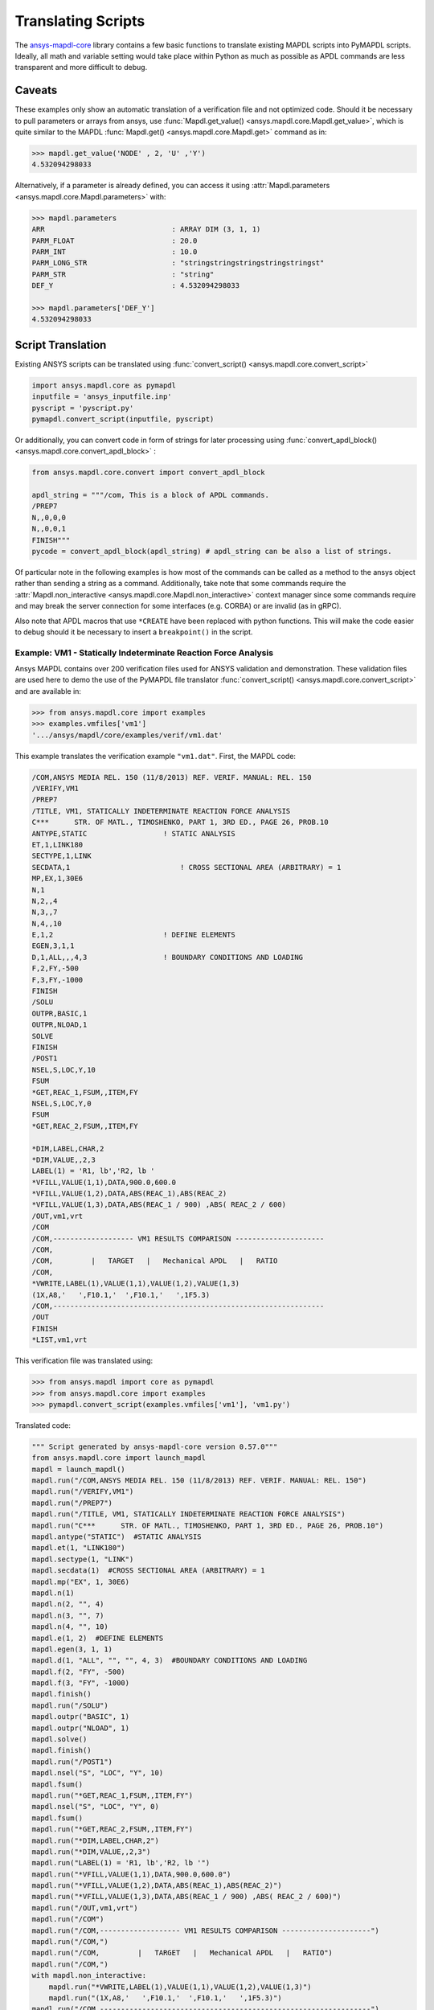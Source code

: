 Translating Scripts
===================
The `ansys-mapdl-core <https://pypi.org/project/ansys-mapdl-core/>`_
library contains a few basic functions to translate existing MAPDL
scripts into PyMAPDL scripts.  Ideally, all math and variable setting
would take place within Python as much as possible as APDL commands
are less transparent and more difficult to debug.

Caveats
~~~~~~~
These examples only show an automatic translation of a verification
file and not optimized code.  Should it be necessary to pull
parameters or arrays from ansys, use :func:`Mapdl.get_value()
<ansys.mapdl.core.Mapdl.get_value>`, which is quite similar to the
MAPDL :func:`Mapdl.get() <ansys.mapdl.core.Mapdl.get>` 
command as in:

.. code:: python

   >>> mapdl.get_value('NODE' , 2, 'U' ,'Y')
   4.532094298033

Alternatively, if a parameter is already defined, you can access it
using :attr:`Mapdl.parameters <ansys.mapdl.core.Mapdl.parameters>` with:

.. code:: python

    >>> mapdl.parameters
    ARR                              : ARRAY DIM (3, 1, 1)
    PARM_FLOAT                       : 20.0
    PARM_INT                         : 10.0
    PARM_LONG_STR                    : "stringstringstringstringstringst"
    PARM_STR                         : "string"
    DEF_Y                            : 4.532094298033

    >>> mapdl.parameters['DEF_Y']
    4.532094298033


Script Translation
~~~~~~~~~~~~~~~~~~
Existing ANSYS scripts can be translated using :func:`convert_script() <ansys.mapdl.core.convert_script>`

.. code:: python

    import ansys.mapdl.core as pymapdl
    inputfile = 'ansys_inputfile.inp'
    pyscript = 'pyscript.py'
    pymapdl.convert_script(inputfile, pyscript)

Or additionally, you can convert code in form of strings for later processing
using :func:`convert_apdl_block() <ansys.mapdl.core.convert_apdl_block>` :

.. code:: python

    from ansys.mapdl.core.convert import convert_apdl_block
    
    apdl_string = """/com, This is a block of APDL commands.
    /PREP7
    N,,0,0,0
    N,,0,0,1
    FINISH"""
    pycode = convert_apdl_block(apdl_string) # apdl_string can be also a list of strings.

Of particular note in the following examples is how most of the
commands can be called as a method to the ansys object rather than
sending a string as a command.  Additionally, take note that some
commands require the :attr:`Mapdl.non_interactive
<ansys.mapdl.core.Mapdl.non_interactive>` context manager since some
commands require and may break the server connection for some
interfaces (e.g. CORBA) or are invalid (as in gRPC).

Also note that APDL macros that use ``*CREATE`` have been replaced
with python functions.  This will make the code easier to debug
should it be necessary to insert a ``breakpoint()`` in the script.


Example: VM1 - Statically Indeterminate Reaction Force Analysis
---------------------------------------------------------------
Ansys MAPDL contains over 200 verification files used for ANSYS
validation and demonstration.  These validation files are used here to
demo the use of the PyMAPDL file translator :func:`convert_script()
<ansys.mapdl.core.convert_script>` and are available in:

.. code:: python

    >>> from ansys.mapdl.core import examples
    >>> examples.vmfiles['vm1']
    '.../ansys/mapdl/core/examples/verif/vm1.dat'

This example translates the verification example ``"vm1.dat"``.
First, the MAPDL code:

.. code::

    /COM,ANSYS MEDIA REL. 150 (11/8/2013) REF. VERIF. MANUAL: REL. 150
    /VERIFY,VM1
    /PREP7
    /TITLE, VM1, STATICALLY INDETERMINATE REACTION FORCE ANALYSIS
    C***      STR. OF MATL., TIMOSHENKO, PART 1, 3RD ED., PAGE 26, PROB.10
    ANTYPE,STATIC                  ! STATIC ANALYSIS
    ET,1,LINK180
    SECTYPE,1,LINK
    SECDATA,1  			       ! CROSS SECTIONAL AREA (ARBITRARY) = 1
    MP,EX,1,30E6
    N,1
    N,2,,4
    N,3,,7
    N,4,,10
    E,1,2                          ! DEFINE ELEMENTS
    EGEN,3,1,1
    D,1,ALL,,,4,3                  ! BOUNDARY CONDITIONS AND LOADING
    F,2,FY,-500
    F,3,FY,-1000
    FINISH
    /SOLU    
    OUTPR,BASIC,1
    OUTPR,NLOAD,1
    SOLVE
    FINISH
    /POST1
    NSEL,S,LOC,Y,10
    FSUM
    *GET,REAC_1,FSUM,,ITEM,FY
    NSEL,S,LOC,Y,0
    FSUM
    *GET,REAC_2,FSUM,,ITEM,FY
    
    *DIM,LABEL,CHAR,2
    *DIM,VALUE,,2,3
    LABEL(1) = 'R1, lb','R2, lb '
    *VFILL,VALUE(1,1),DATA,900.0,600.0
    *VFILL,VALUE(1,2),DATA,ABS(REAC_1),ABS(REAC_2)
    *VFILL,VALUE(1,3),DATA,ABS(REAC_1 / 900) ,ABS( REAC_2 / 600)
    /OUT,vm1,vrt
    /COM
    /COM,------------------- VM1 RESULTS COMPARISON ---------------------
    /COM,
    /COM,         |   TARGET   |   Mechanical APDL   |   RATIO
    /COM,
    *VWRITE,LABEL(1),VALUE(1,1),VALUE(1,2),VALUE(1,3)
    (1X,A8,'   ',F10.1,'  ',F10.1,'   ',1F5.3)
    /COM,----------------------------------------------------------------
    /OUT
    FINISH
    *LIST,vm1,vrt

This verification file was translated using:

.. code:: python

    >>> from ansys.mapdl import core as pymapdl
    >>> from ansys.mapdl.core import examples
    >>> pymapdl.convert_script(examples.vmfiles['vm1'], 'vm1.py')

Translated code:

.. code:: python

    """ Script generated by ansys-mapdl-core version 0.57.0"""
    from ansys.mapdl.core import launch_mapdl
    mapdl = launch_mapdl()
    mapdl.run("/COM,ANSYS MEDIA REL. 150 (11/8/2013) REF. VERIF. MANUAL: REL. 150")
    mapdl.run("/VERIFY,VM1")
    mapdl.run("/PREP7")
    mapdl.run("/TITLE, VM1, STATICALLY INDETERMINATE REACTION FORCE ANALYSIS")
    mapdl.run("C***      STR. OF MATL., TIMOSHENKO, PART 1, 3RD ED., PAGE 26, PROB.10")
    mapdl.antype("STATIC")  #STATIC ANALYSIS
    mapdl.et(1, "LINK180")
    mapdl.sectype(1, "LINK")
    mapdl.secdata(1)  #CROSS SECTIONAL AREA (ARBITRARY) = 1
    mapdl.mp("EX", 1, 30E6)
    mapdl.n(1)
    mapdl.n(2, "", 4)
    mapdl.n(3, "", 7)
    mapdl.n(4, "", 10)
    mapdl.e(1, 2)  #DEFINE ELEMENTS
    mapdl.egen(3, 1, 1)
    mapdl.d(1, "ALL", "", "", 4, 3)  #BOUNDARY CONDITIONS AND LOADING
    mapdl.f(2, "FY", -500)
    mapdl.f(3, "FY", -1000)
    mapdl.finish()
    mapdl.run("/SOLU")
    mapdl.outpr("BASIC", 1)
    mapdl.outpr("NLOAD", 1)
    mapdl.solve()
    mapdl.finish()
    mapdl.run("/POST1")
    mapdl.nsel("S", "LOC", "Y", 10)
    mapdl.fsum()
    mapdl.run("*GET,REAC_1,FSUM,,ITEM,FY")
    mapdl.nsel("S", "LOC", "Y", 0)
    mapdl.fsum()
    mapdl.run("*GET,REAC_2,FSUM,,ITEM,FY")
    mapdl.run("*DIM,LABEL,CHAR,2")
    mapdl.run("*DIM,VALUE,,2,3")
    mapdl.run("LABEL(1) = 'R1, lb','R2, lb '")
    mapdl.run("*VFILL,VALUE(1,1),DATA,900.0,600.0")
    mapdl.run("*VFILL,VALUE(1,2),DATA,ABS(REAC_1),ABS(REAC_2)")
    mapdl.run("*VFILL,VALUE(1,3),DATA,ABS(REAC_1 / 900) ,ABS( REAC_2 / 600)")
    mapdl.run("/OUT,vm1,vrt")
    mapdl.run("/COM")
    mapdl.run("/COM,------------------- VM1 RESULTS COMPARISON ---------------------")
    mapdl.run("/COM,")
    mapdl.run("/COM,         |   TARGET   |   Mechanical APDL   |   RATIO")
    mapdl.run("/COM,")
    with mapdl.non_interactive:
        mapdl.run("*VWRITE,LABEL(1),VALUE(1,1),VALUE(1,2),VALUE(1,3)")
        mapdl.run("(1X,A8,'   ',F10.1,'  ',F10.1,'   ',1F5.3)")
    mapdl.run("/COM,----------------------------------------------------------------")
    mapdl.run("/OUT")
    mapdl.finish()
    mapdl.run("*LIST,vm1,vrt")
    mapdl.exit()


Results from running the converted file:

.. code::

    ------------------- VM1 RESULTS COMPARISON ---------------------
    |   TARGET   |   Mechanical APDL   |   RATIO
    /INPUT FILE=    LINE=       0
    R1, lb          900.0       900.0   1.000
    R2, lb          600.0       600.0   1.000
    ----------------------------------------------------------------

You can verify the reaction forces with:

.. code::

   >>> rst = mapdl.result
   >>> nnum, forces = rst.nodal_static_forces(0)
   >>> print(forces)
   [[   0. -600.    0.]
    [   0.  250.    0.]
    [   0.  500.    0.]
    [   0. -900.    0.]]

Note that some of the commands with ``/`` are not directly translated
to functions and are instead run as "classic" commands like
``mapdl.run('/COM')``.  Also, please note that the ``*VWRITE`` command
requires a command immediately following it.  This normally locks the
interface, so it's implemented in the background as an input file
using :attr:`Mapdl.non_interactive <ansys.mapdl.core.Mapdl.non_interactive>`.


VM7 - Plastic Compression of a Pipe Assembly
--------------------------------------------
Here is the input file from VM7:

.. code::

    /COM,ANSYS MEDIA REL. 150 (11/8/2013) REF. VERIF. MANUAL: REL. 150
    /VERIFY,VM7
    /PREP7
    /TITLE, VM7, PLASTIC COMPRESSION OF A PIPE ASSEMBLY
    C***          MECHANICS OF SOLIDS, CRANDALL AND DAHL, 1959, PAGE 180, EX. 5.1
    C***          USING PIPE288, SOLID185 AND SHELL181 ELEMENTS
    THETA=6                              ! SUBTENDED ANGLE
    ET,1,PIPE288,,,,2
    ET,2,SOLID185
    ET,3,SHELL181,,,2                    ! FULL INTEGRATION
    SECTYPE,1,SHELL
    SECDATA,0.5,1,0,5	                   ! THICKNESS (SHELL181)
    SECTYPE,2,SHELL
    SECDATA,0.5,2,0,5	                   ! THICKNESS (SHELL181)
    SECTYPE,3,PIPE
    SECDATA,4.9563384,0.5                ! OUTSIDE DIA. AND WALL THICKNESS FOR INSIDE TUBE (PIPE288)
    SECTYPE,4,PIPE
    SECDATA,8.139437,0.5                 ! OUTSIDE DIA. AND WALL THICKNESS FOR OUTSIDE TUBE (PIPE288)
    MP,EX  ,1,26.875E6                   ! STEEL
    MP,PRXY,1,0.3
    MP,EX  ,2,11E6                       ! ALUMINUM
    MP,PRXY,2,0.3
    TB,BKIN,1,1                          ! DEFINE NON-LINEAR MATERIAL PROPERTY FOR STEEL
    TBTEMP,0
    TBDATA,1,86000,0
    TB,BKIN,2,1                          ! DEFINE NON-LINEAR MATERIAL PROPERTY FOR ALUMINUM
    TBTEMP,0
    TBDATA,1,55000,0
    N,1                                  ! GENERATE NODES AND ELEMENTS FOR PIPE288
    N,2,,,10
    MAT,1  
    SECNUM,3                             ! STEEL (INSIDE) TUBE
    E,1,2
    MAT,2  
    SECNUM,4                             ! ALUMINUM (OUTSIDE) TUBE
    E,1,2
    CSYS,1
    N,101,1.9781692                      ! GENERATE NODES AND ELEMENTS FOR SOLID185
    N,102,2.4781692
    N,103,3.5697185
    N,104,4.0697185
    N,105,1.9781692,,10
    N,106,2.4781692,,10
    N,107,3.5697185,,10
    N,108,4.0697185,,10
    NGEN,2,10,101,108,,,THETA            ! GENERATE 2ND SET OF NODES TO FORM A THETA DEGREE SLICE
    NROTAT,101,118,1
    TYPE,2
    MAT,1                                ! INSIDE (STEEL) TUBE
    E,101,102,112,111,105,106,116,115
    MAT,2                                ! OUTSIDE (ALUMINUM) TUBE
    E,103,104,114,113,107,108,118,117
    N,201,2.2281692                      ! GENERATE NODES AND ELEMENTS FOR SHELL181
    N,203,2.2281692,,10
    N,202,3.8197185
    N,204,3.8197185,,10
    NGEN,2,4,201,204,,,THETA             ! GENERATE NODES TO FORM A THETA DEGREE SLICE
    TYPE,3
    SECNUM,1                             ! INSIDE (STEEL) TUBE
    E,203,201,205,207
    SECNUM,2                             ! OUTSIDE (ALUMINUM) TUBE
    E,204,202,206,208
    C*** APPLY CONSTRAINTS TO PIPE288 MODEL
    D,1,ALL                              ! FIX ALL DOFS FOR BOTTOM END OF PIPE288
    D,2,UX,,,,,UY,ROTX,ROTY,ROTZ         ! ALLOW ONLY UZ DOF AT TOP END OF PIPE288 MODEL
    C*** APPLY CONSTRAINTS TO SOLID185 AND SHELL181 MODELS
    CP,1,UX,101,111,105,115              ! COUPLE NODES AT BOUNDARY IN RADIAL DIR FOR SOLID185
    CPSGEN,4,,1
    CP,5,UX,201,205,203,20               ! COUPLE NODES AT BOUNDARY IN RADIAL DIR FOR SHELL181
    CPSGEN,2,,5
    CP,7,ROTY,201,205                    ! COUPLE NODES AT BOUNDARY IN ROTY DIR FOR SHELL181
    CPSGEN,4,,7
    NSEL,S,NODE,,101,212                 ! SELECT ONLY NODES IN SOLID185 AND SHELL181 MODELS
    NSEL,R,LOC,Y,0                       ! SELECT NODES AT THETA = 0 FROM THE SELECTED SET
    DSYM,SYMM,Y,1                        ! APPLY SYMMETRY BOUNDARY CONDITIONS
    NSEL,S,NODE,,101,212                 ! SELECT ONLY NODES IN SOLID185 AND SHELL181 MODELS
    NSEL,R,LOC,Y,THETA                   ! SELECT NODES AT THETA FROM THE SELECTED SET
    DSYM,SYMM,Y,1                        ! APPLY SYMMETRY BOUNDARY CONDITIONS
    NSEL,ALL
    NSEL,R,LOC,Z,0                       ! SELECT ONLY NODES AT Z = 0
    D,ALL,UZ,0                           ! CONSTRAIN BOTTOM NODES IN Z DIRECTION
    NSEL,ALL
    FINISH
    /SOLU    
    OUTPR,BASIC,LAST                     ! PRINT BASIC SOLUTION AT END OF LOAD STEP
    C*** APPLY DISPLACEMENT LOADS TO ALL MODELS
    *CREATE,DISP
    NSEL,R,LOC,Z,10                      ! SELECT NODES AT Z = 10 TO APPLY DISPLACEMENT
    D,ALL,UZ,ARG1
    NSEL,ALL
    /OUT,SCRATCH
    SOLVE
    *END
    *USE,DISP,-.032
    *USE,DISP,-.05
    *USE,DISP,-.1
    FINISH
    /OUT,
    /POST1
    C*** CREATE MACRO TO GET RESULTS FOR EACH MODEL
    *CREATE,GETLOAD
    NSEL,S,NODE,,1,2                    ! SELECT NODES IN PIPE288 MODEL
    NSEL,R,LOC,Z,0
    /OUT,SCRATCH
    FSUM                                ! FZ IS TOTAL LOAD FOR PIPE288 MODEL
    *GET,LOAD_288,FSUM,,ITEM,FZ
    NSEL,S,NODE,,101,118                ! SELECT NODES IN SOLID185 MODEL
    NSEL,R,LOC,Z,0
    FSUM
    *GET,ZFRC,FSUM,0,ITEM,FZ
    LOAD=ZFRC*360/THETA                 ! MULTIPLY BY 360/THETA FOR FULL 360 DEGREE RESULTS
    *STATUS,LOAD
    LOAD_185 = LOAD
    NSEL,S,NODE,,201,212                ! SELECT NODES IN SHELL181 MODEL
    NSEL,R,LOC,Z,0
    FSUM
    /OUT,
    *GET,ZFRC,FSUM,0,ITEM,FZ
    LOAD=ZFRC*360/THETA                 ! MULTIPLY BY 360/THETA FOR FULL 360 DEGREE RESULTS
    *STATUS,LOAD
    LOAD_181 = LOAD
    *VFILL,VALUE_288(1,1),DATA,1024400,1262000,1262000
    *VFILL,VALUE_288(I,2),DATA,ABS(LOAD_288)
    *VFILL,VALUE_288(I,3),DATA,ABS(LOAD_288)/(VALUE_288(I,1))
    *VFILL,VALUE_185(1,1),DATA,1024400,1262000,1262000
    *VFILL,VALUE_185(J,2),DATA,ABS(LOAD_185)
    *VFILL,VALUE_185(J,3),DATA,ABS(LOAD_185)/(VALUE_185(J,1))
    *VFILL,VALUE_181(1,1),DATA,1024400,1262000,1262000
    *VFILL,VALUE_181(K,2),DATA,ABS(LOAD_181)
    *VFILL,VALUE_181(K,3),DATA,ABS(LOAD_181)/(VALUE_181(K,1))
    *END
    C*** GET TOTAL LOAD FOR DISPLACEMENT = 0.032
    C*** ---------------------------------------
    SET,1,1
    I = 1
    J = 1
    K = 1
    *DIM,LABEL,CHAR,3,2
    *DIM,VALUE_288,,3,3
    *DIM,VALUE_185,,3,3
    *DIM,VALUE_181,,3,3
    *USE,GETLOAD
    C*** GET TOTAL LOAD FOR DISPLACEMENT = 0.05
    C*** --------------------------------------
    SET,2,1
    I = I + 1
    J = J + 1
    K = K + 1
    *USE,GETLOAD
    C*** GET TOTAL LOAD FOR DISPLACEMENT = 0.1
    C*** -------------------------------------
    SET,3,1
    I = I +1
    J = J + 1
    K = K + 1
    *USE,GETLOAD
    LABEL(1,1) = 'LOAD, lb','LOAD, lb','LOAD, lb'
    LABEL(1,2) = ' UX=.032',' UX=0.05',' UX=0.10'
    FINISH
    /OUT,vm7,vrt
    /COM,------------------- VM7 RESULTS COMPARISON ---------------------
    /COM,
    /COM,                 |   TARGET   |   Mechanical APDL   |   RATIO
    /COM,
    /COM,RESULTS FOR PIPE288:
    /COM,
    *VWRITE,LABEL(1,1),LABEL(1,2),VALUE_288(1,1),VALUE_288(1,2),VALUE_288(1,3)
    (1X,A8,A8,'   ',F10.0,'  ',F14.0,'   ',1F15.3)
    /COM,
    /COM,RESULTS FOR SOLID185:
    /COM,
    *VWRITE,LABEL(1,1),LABEL(1,2),VALUE_185(1,1),VALUE_185(1,2),VALUE_185(1,3)
    (1X,A8,A8,'   ',F10.0,'  ',F14.0,'   ',1F15.3)
    /COM,
    /COM,RESULTS FOR SHELL181:
    /COM,
    *VWRITE,LABEL(1,1),LABEL(1,2),VALUE_181(1,1),VALUE_181(1,2),VALUE_181(1,3)
    (1X,A8,A8,'   ',F10.0,'  ',F14.0,'   ',1F15.3)
    /COM,
    /COM,-----------------------------------------------------------------
    /OUT
    *LIST,vm7,vrt

Convert the verification file with:

.. code:: python

    from ansys.mapdl import core as pymapdl
    pymapdl.convert_script('vm7.dat', 'vm7.py')

Here is the translated Python script:

.. code:: python

    """ Script generated by ansys-mapdl-core version 0.57.0"""
    from ansys.mapdl.core import launch_mapdl
    mapdl = launch_mapdl()
    mapdl.run("/COM,ANSYS MEDIA REL. 150 (11/8/2013) REF. VERIF. MANUAL: REL. 150")
    mapdl.run("/VERIFY,VM7")
    mapdl.run("/PREP7")
    mapdl.run("/TITLE, VM7, PLASTIC COMPRESSION OF A PIPE ASSEMBLY")
    mapdl.run("C***          MECHANICS OF SOLIDS, CRANDALL AND DAHL, 1959, PAGE 180, EX. 5.1")
    mapdl.run("C***          USING PIPE288, SOLID185 AND SHELL181 ELEMENTS")
    mapdl.run("THETA=6                              ")  # SUBTENDED ANGLE
    mapdl.et(1, "PIPE288", "", "", "", 2)
    mapdl.et(2, "SOLID185")
    mapdl.et(3, "SHELL181", "", "", 2)  #FULL INTEGRATION
    mapdl.sectype(1, "SHELL")
    mapdl.secdata(0.5, 1, 0, 5)  #THICKNESS (SHELL181)
    mapdl.sectype(2, "SHELL")
    mapdl.secdata(0.5, 2, 0, 5)  #THICKNESS (SHELL181)
    mapdl.sectype(3, "PIPE")
    mapdl.secdata(4.9563384, 0.5)  #OUTSIDE DIA. AND WALL THICKNESS FOR INSIDE TUBE (PIPE288)
    mapdl.sectype(4, "PIPE")
    mapdl.secdata(8.139437, 0.5)  #OUTSIDE DIA. AND WALL THICKNESS FOR OUTSIDE TUBE (PIPE288)
    mapdl.mp("EX", 1, 26.875E6)  #STEEL
    mapdl.mp("PRXY", 1, 0.3)
    mapdl.mp("EX", 2, 11E6)  #ALUMINUM
    mapdl.mp("PRXY", 2, 0.3)
    mapdl.tb("BKIN", 1, 1)  #DEFINE NON-LINEAR MATERIAL PROPERTY FOR STEEL
    mapdl.tbtemp(0)
    mapdl.tbdata(1, 86000, 0)
    mapdl.tb("BKIN", 2, 1)  #DEFINE NON-LINEAR MATERIAL PROPERTY FOR ALUMINUM
    mapdl.tbtemp(0)
    mapdl.tbdata(1, 55000, 0)
    mapdl.n(1)  #GENERATE NODES AND ELEMENTS FOR PIPE288
    mapdl.n(2, "", "", 10)
    mapdl.mat(1)
    mapdl.secnum(3)  #STEEL (INSIDE) TUBE
    mapdl.e(1, 2)
    mapdl.mat(2)
    mapdl.secnum(4)  #ALUMINUM (OUTSIDE) TUBE
    mapdl.e(1, 2)
    mapdl.csys(1)
    mapdl.n(101, 1.9781692)  #GENERATE NODES AND ELEMENTS FOR SOLID185
    mapdl.n(102, 2.4781692)
    mapdl.n(103, 3.5697185)
    mapdl.n(104, 4.0697185)
    mapdl.n(105, 1.9781692, "", 10)
    mapdl.n(106, 2.4781692, "", 10)
    mapdl.n(107, 3.5697185, "", 10)
    mapdl.n(108, 4.0697185, "", 10)
    mapdl.ngen(2, 10, 101, 108, "", "", "THETA")  #GENERATE 2ND SET OF NODES TO FORM A THETA DEGREE SLICE
    mapdl.nrotat(101, 118, 1)
    mapdl.type(2)
    mapdl.mat(1)  #INSIDE (STEEL) TUBE
    mapdl.e(101, 102, 112, 111, 105, 106, 116, 115)
    mapdl.mat(2)  #OUTSIDE (ALUMINUM) TUBE
    mapdl.e(103, 104, 114, 113, 107, 108, 118, 117)
    mapdl.n(201, 2.2281692)  #GENERATE NODES AND ELEMENTS FOR SHELL181
    mapdl.n(203, 2.2281692, "", 10)
    mapdl.n(202, 3.8197185)
    mapdl.n(204, 3.8197185, "", 10)
    mapdl.ngen(2, 4, 201, 204, "", "", "THETA")  #GENERATE NODES TO FORM A THETA DEGREE SLICE
    mapdl.type(3)
    mapdl.secnum(1)  #INSIDE (STEEL) TUBE
    mapdl.e(203, 201, 205, 207)
    mapdl.secnum(2)  #OUTSIDE (ALUMINUM) TUBE
    mapdl.e(204, 202, 206, 208)
    mapdl.run("C*** APPLY CONSTRAINTS TO PIPE288 MODEL")
    mapdl.d(1, "ALL")  #FIX ALL DOFS FOR BOTTOM END OF PIPE288
    mapdl.d(2, "UX", "", "", "", "", "UY", "ROTX", "ROTY", "ROTZ")  #ALLOW ONLY UZ DOF AT TOP END OF PIPE288 MODEL
    mapdl.run("C*** APPLY CONSTRAINTS TO SOLID185 AND SHELL181 MODELS")
    mapdl.cp(1, "UX", 101, 111, 105, 115)  #COUPLE NODES AT BOUNDARY IN RADIAL DIR FOR SOLID185
    mapdl.cpsgen(4, "", 1)
    mapdl.cp(5, "UX", 201, 205, 203, 20)  #COUPLE NODES AT BOUNDARY IN RADIAL DIR FOR SHELL181
    mapdl.cpsgen(2, "", 5)
    mapdl.cp(7, "ROTY", 201, 205)  #COUPLE NODES AT BOUNDARY IN ROTY DIR FOR SHELL181
    mapdl.cpsgen(4, "", 7)
    mapdl.nsel("S", "NODE", "", 101, 212)  #SELECT ONLY NODES IN SOLID185 AND SHELL181 MODELS
    mapdl.nsel("R", "LOC", "Y", 0)  #SELECT NODES AT THETA = 0 FROM THE SELECTED SET
    mapdl.dsym("SYMM", "Y", 1)  #APPLY SYMMETRY BOUNDARY CONDITIONS
    mapdl.nsel("S", "NODE", "", 101, 212)  #SELECT ONLY NODES IN SOLID185 AND SHELL181 MODELS
    mapdl.nsel("R", "LOC", "Y", "THETA")  #SELECT NODES AT THETA FROM THE SELECTED SET
    mapdl.dsym("SYMM", "Y", 1)  #APPLY SYMMETRY BOUNDARY CONDITIONS
    mapdl.nsel("ALL")
    mapdl.nsel("R", "LOC", "Z", 0)  #SELECT ONLY NODES AT Z = 0
    mapdl.d("ALL", "UZ", 0)  #CONSTRAIN BOTTOM NODES IN Z DIRECTION
    mapdl.nsel("ALL")
    mapdl.finish()
    mapdl.run("/SOLU")
    mapdl.outpr("BASIC", "LAST")  #PRINT BASIC SOLUTION AT END OF LOAD STEP
    mapdl.run("C*** APPLY DISPLACEMENT LOADS TO ALL MODELS")


    def DISP(ARG1='', ARG2='', ARG3='', ARG4='', ARG5='', ARG6='',
             ARG7='', ARG8='', ARG9='', ARG10='', ARG11='', ARG12='',
             ARG13='', ARG14='', ARG15='', ARG16='', ARG17='', ARG18=''):
        mapdl.nsel("R", "LOC", "Z", 10)  #SELECT NODES AT Z = 10 TO APPLY DISPLACEMENT
        mapdl.d("ALL", "UZ", ARG1)
        mapdl.nsel("ALL")
        mapdl.run("/OUT,SCRATCH")
        mapdl.solve()


    DISP(-.032)
    DISP(-.05)
    DISP(-.1)
    mapdl.finish()
    mapdl.run("/OUT,")
    mapdl.run("/POST1")
    mapdl.run("C*** CREATE MACRO TO GET RESULTS FOR EACH MODEL")


    def GETLOAD(ARG1='', ARG2='', ARG3='', ARG4='', ARG5='', ARG6='',
                ARG7='', ARG8='', ARG9='', ARG10='', ARG11='', ARG12='',
                ARG13='', ARG14='', ARG15='', ARG16='', ARG17='', ARG18=''):
        mapdl.nsel("S", "NODE", "", 1, 2)  #SELECT NODES IN PIPE288 MODEL
        mapdl.nsel("R", "LOC", "Z", 0)
        mapdl.run("/OUT,SCRATCH")
        mapdl.fsum()  #FZ IS TOTAL LOAD FOR PIPE288 MODEL
        mapdl.run("*GET,LOAD_288,FSUM,,ITEM,FZ")
        mapdl.nsel("S", "NODE", "", 101, 118)  #SELECT NODES IN SOLID185 MODEL
        mapdl.nsel("R", "LOC", "Z", 0)
        mapdl.fsum()
        mapdl.run("*GET,ZFRC,FSUM,0,ITEM,FZ")
        mapdl.run("LOAD=ZFRC*360/THETA                 ")  # MULTIPLY BY 360/THETA FOR FULL 360 DEGREE RESULTS
        mapdl.run("*STATUS,LOAD")
        mapdl.run("LOAD_185 = LOAD")
        mapdl.nsel("S", "NODE", "", 201, 212)  #SELECT NODES IN SHELL181 MODEL
        mapdl.nsel("R", "LOC", "Z", 0)
        mapdl.fsum()
        mapdl.run("/OUT,")
        mapdl.run("*GET,ZFRC,FSUM,0,ITEM,FZ")
        mapdl.run("LOAD=ZFRC*360/THETA                 ")  # MULTIPLY BY 360/THETA FOR FULL 360 DEGREE RESULTS
        mapdl.run("*STATUS,LOAD")
        mapdl.run("LOAD_181 = LOAD")
        mapdl.run("*VFILL,VALUE_288(1,1),DATA,1024400,1262000,1262000")
        mapdl.run("*VFILL,VALUE_288(I,2),DATA,ABS(LOAD_288)")
        mapdl.run("*VFILL,VALUE_288(I,3),DATA,ABS(LOAD_288)/(VALUE_288(I,1))")
        mapdl.run("*VFILL,VALUE_185(1,1),DATA,1024400,1262000,1262000")
        mapdl.run("*VFILL,VALUE_185(J,2),DATA,ABS(LOAD_185)")
        mapdl.run("*VFILL,VALUE_185(J,3),DATA,ABS(LOAD_185)/(VALUE_185(J,1))")
        mapdl.run("*VFILL,VALUE_181(1,1),DATA,1024400,1262000,1262000")
        mapdl.run("*VFILL,VALUE_181(K,2),DATA,ABS(LOAD_181)")
        mapdl.run("*VFILL,VALUE_181(K,3),DATA,ABS(LOAD_181)/(VALUE_181(K,1))")


    mapdl.run("C*** GET TOTAL LOAD FOR DISPLACEMENT = 0.032")
    mapdl.run("C*** ---------------------------------------")
    mapdl.set(1, 1)
    mapdl.run("I = 1")
    mapdl.run("J = 1")
    mapdl.run("K = 1")
    mapdl.run("*DIM,LABEL,CHAR,3,2")
    mapdl.run("*DIM,VALUE_288,,3,3")
    mapdl.run("*DIM,VALUE_185,,3,3")
    mapdl.run("*DIM,VALUE_181,,3,3")
    GETLOAD()
    mapdl.run("C*** GET TOTAL LOAD FOR DISPLACEMENT = 0.05")
    mapdl.run("C*** --------------------------------------")
    mapdl.set(2, 1)
    mapdl.run("I = I + 1")
    mapdl.run("J = J + 1")
    mapdl.run("K = K + 1")
    GETLOAD()
    mapdl.run("C*** GET TOTAL LOAD FOR DISPLACEMENT = 0.1")
    mapdl.run("C*** -------------------------------------")
    mapdl.set(3, 1)
    mapdl.run("I = I +1")
    mapdl.run("J = J + 1")
    mapdl.run("K = K + 1")
    GETLOAD()
    mapdl.run("LABEL(1,1) = 'LOAD, lb','LOAD, lb','LOAD, lb'")
    mapdl.run("LABEL(1,2) = ' UX=.032',' UX=0.05',' UX=0.10'")
    mapdl.finish()
    mapdl.run("/OUT,vm7,vrt")
    mapdl.run("/COM,------------------- VM7 RESULTS COMPARISON ---------------------")
    mapdl.run("/COM,")
    mapdl.run("/COM,                 |   TARGET   |   Mechanical APDL   |   RATIO")
    mapdl.run("/COM,")
    mapdl.run("/COM,RESULTS FOR PIPE288:")
    mapdl.run("/COM,")
    with mapdl.non_interactive:
        mapdl.run("*VWRITE,LABEL(1,1),LABEL(1,2),VALUE_288(1,1),VALUE_288(1,2),VALUE_288(1,3)")
        mapdl.run("(1X,A8,A8,'   ',F10.0,'  ',F14.0,'   ',1F15.3)")
        mapdl.run("/COM,")
        mapdl.run("/COM,RESULTS FOR SOLID185:")
        mapdl.run("/COM,")
        mapdl.run("*VWRITE,LABEL(1,1),LABEL(1,2),VALUE_185(1,1),VALUE_185(1,2),VALUE_185(1,3)")
        mapdl.run("(1X,A8,A8,'   ',F10.0,'  ',F14.0,'   ',1F15.3)")
        mapdl.run("/COM,")
        mapdl.run("/COM,RESULTS FOR SHELL181:")
        mapdl.run("/COM,")
        mapdl.run("*VWRITE,LABEL(1,1),LABEL(1,2),VALUE_181(1,1),VALUE_181(1,2),VALUE_181(1,3)")
        mapdl.run("(1X,A8,A8,'   ',F10.0,'  ',F14.0,'   ',1F15.3)")
        mapdl.run("/COM,")
        mapdl.run("/COM,-----------------------------------------------------------------")
        mapdl.run("/OUT")
        mapdl.run("*LIST,vm7,vrt")
    mapdl.exit()
